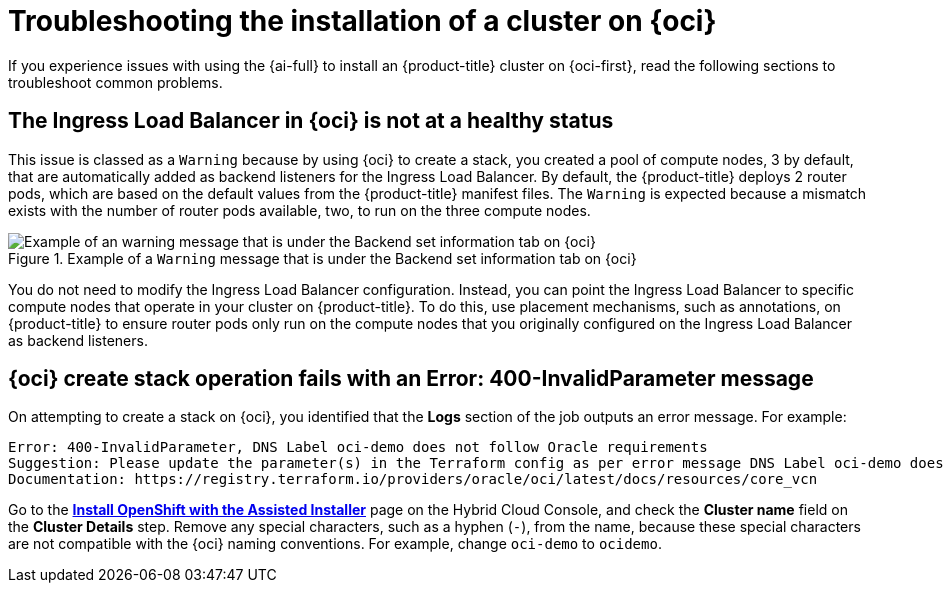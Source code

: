 // Module included in the following assemblies:
//
// * installing/installing_oci/installing-oci-assisted-installer.adoc

:_mod-docs-content-type: PROCEDURE
[id="installing-troubleshooting-assisted-installer-oci_{context}"]
= Troubleshooting the installation of a cluster on {oci}

If you experience issues with using the {ai-full} to install an {product-title} cluster on {oci-first}, read the following sections to troubleshoot common problems.


== The Ingress Load Balancer in {oci} is not at a healthy status

This issue is classed as a `Warning` because by using {oci} to create a stack, you created a pool of compute nodes, 3 by default, that are automatically added as backend listeners for the Ingress Load Balancer. By default, the {product-title} deploys 2 router pods, which are based on the default values from the {product-title} manifest files. The `Warning` is expected because a mismatch exists with the number of router pods available, two, to run on the three compute nodes.

.Example of a `Warning` message that is under the Backend set information tab on {oci}
image::ingress_load_balancer_warning_message.png[Example of an warning message that is under the Backend set information tab on {oci}]

You do not need to modify the Ingress Load Balancer configuration. Instead, you can point the Ingress Load Balancer to specific compute nodes that operate in your cluster on {product-title}. To do this, use placement mechanisms, such as annotations, on {product-title} to ensure router pods only run on the compute nodes that you originally configured on the Ingress Load Balancer as backend listeners.


== {oci} create stack operation fails with an Error: 400-InvalidParameter message

On attempting to create a stack on {oci}, you identified that the *Logs* section of the job outputs an error message. For example:

[source,terminal]
----
Error: 400-InvalidParameter, DNS Label oci-demo does not follow Oracle requirements
Suggestion: Please update the parameter(s) in the Terraform config as per error message DNS Label oci-demo does not follow Oracle requirements
Documentation: https://registry.terraform.io/providers/oracle/oci/latest/docs/resources/core_vcn
----

Go to the https://console.redhat.com/openshift/assisted-installer/clusters/~new[*Install OpenShift with the Assisted Installer*] page on the Hybrid Cloud Console, and check the *Cluster name* field on the *Cluster Details* step. Remove any special characters, such as a hyphen (`-`), from the name, because these special characters are not compatible with the {oci} naming conventions. For example, change `oci-demo` to `ocidemo`.
